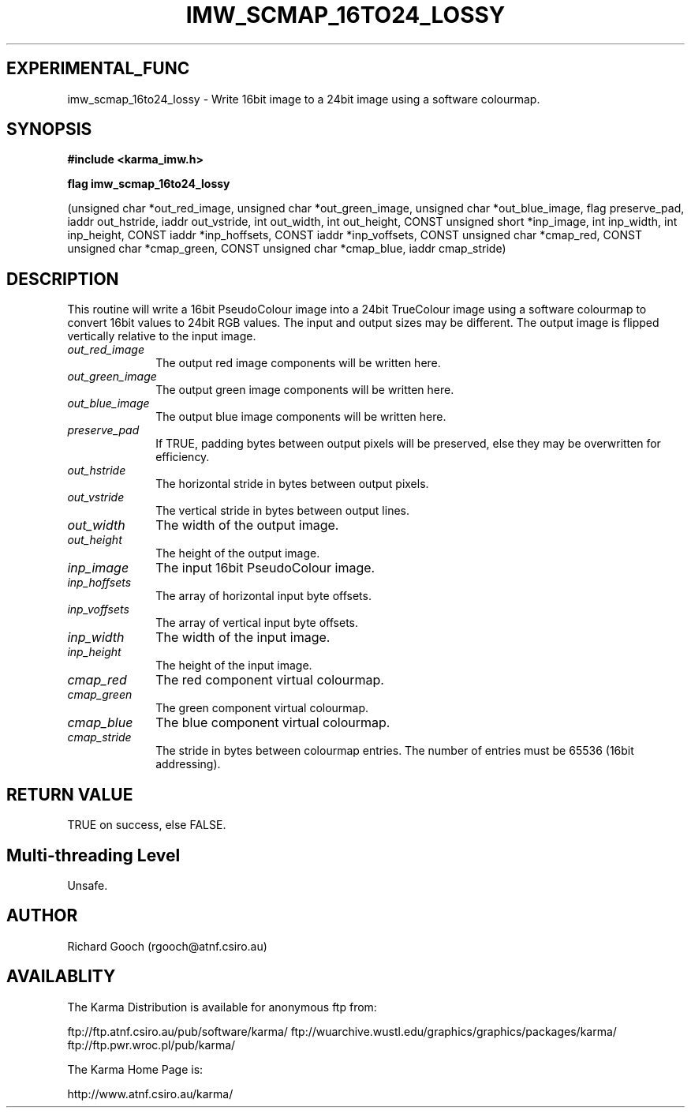 .TH IMW_SCMAP_16TO24_LOSSY 3 "13 Nov 2005" "Karma Distribution"
.SH EXPERIMENTAL_FUNC
imw_scmap_16to24_lossy \- Write 16bit image to a 24bit image using a software colourmap.
.SH SYNOPSIS
.B #include <karma_imw.h>
.sp
.B flag imw_scmap_16to24_lossy
.sp
(unsigned char *out_red_image,
unsigned char *out_green_image,
unsigned char *out_blue_image, flag preserve_pad,
iaddr out_hstride, iaddr out_vstride,
int out_width, int out_height,
CONST unsigned short *inp_image,
int inp_width, int inp_height,
CONST iaddr *inp_hoffsets,
CONST iaddr *inp_voffsets,
CONST unsigned char *cmap_red,
CONST unsigned char *cmap_green,
CONST unsigned char *cmap_blue, iaddr cmap_stride)
.SH DESCRIPTION
This routine will write a 16bit PseudoColour image into a 24bit
TrueColour image using a software colourmap to convert 16bit values to
24bit RGB values. The input and output sizes may be different. The output
image is flipped vertically relative to the input image.
.IP \fIout_red_image\fP 1i
The output red image components will be written here.
.IP \fIout_green_image\fP 1i
The output green image components will be written here.
.IP \fIout_blue_image\fP 1i
The output blue image components will be written here.
.IP \fIpreserve_pad\fP 1i
If TRUE, padding bytes between output pixels will be
preserved, else they may be overwritten for efficiency.
.IP \fIout_hstride\fP 1i
The horizontal stride in bytes between output pixels.
.IP \fIout_vstride\fP 1i
The vertical stride in bytes between output lines.
.IP \fIout_width\fP 1i
The width of the output image.
.IP \fIout_height\fP 1i
The height of the output image.
.IP \fIinp_image\fP 1i
The input 16bit PseudoColour image.
.IP \fIinp_hoffsets\fP 1i
The array of horizontal input byte offsets.
.IP \fIinp_voffsets\fP 1i
The array of vertical input byte offsets.
.IP \fIinp_width\fP 1i
The width of the input image.
.IP \fIinp_height\fP 1i
The height of the input image.
.IP \fIcmap_red\fP 1i
The red component virtual colourmap.
.IP \fIcmap_green\fP 1i
The green component virtual colourmap.
.IP \fIcmap_blue\fP 1i
The blue component virtual colourmap.
.IP \fIcmap_stride\fP 1i
The stride in bytes between colourmap entries. The number of
entries must be 65536 (16bit addressing).
.SH RETURN VALUE
TRUE on success, else FALSE.
.SH Multi-threading Level
Unsafe.
.SH AUTHOR
Richard Gooch (rgooch@atnf.csiro.au)
.SH AVAILABLITY
The Karma Distribution is available for anonymous ftp from:

ftp://ftp.atnf.csiro.au/pub/software/karma/
ftp://wuarchive.wustl.edu/graphics/graphics/packages/karma/
ftp://ftp.pwr.wroc.pl/pub/karma/

The Karma Home Page is:

http://www.atnf.csiro.au/karma/
